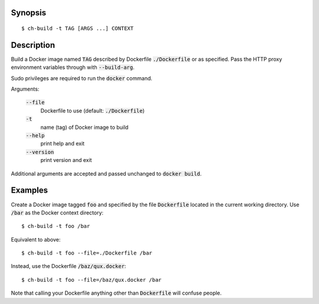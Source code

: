 Synopsis
========

::

  $ ch-build -t TAG [ARGS ...] CONTEXT

Description
===========

Build a Docker image named :code:`TAG` described by Dockerfile
:code:`./Dockerfile` or as specified. Pass the HTTP proxy environment
variables through with :code:`--build-arg`.

Sudo privileges are required to run the :code:`docker` command.

Arguments:

  :code:`--file`
    Dockerfile to use (default: :code:`./Dockerfile`)

  :code:`-t`
    name (tag) of Docker image to build

  :code:`--help`
    print help and exit

  :code:`--version`
    print version and exit

Additional arguments are accepted and passed unchanged to :code:`docker
build`.

Examples
========

Create a Docker image tagged :code:`foo` and specified by the file
:code:`Dockerfile` located in the current working directory. Use :code:`/bar`
as the Docker context directory::

  $ ch-build -t foo /bar

Equivalent to above::

  $ ch-build -t foo --file=./Dockerfile /bar

Instead, use the Dockerfile :code:`/baz/qux.docker`::

  $ ch-build -t foo --file=/baz/qux.docker /bar

Note that calling your Dockerfile anything other than :code:`Dockerfile` will
confuse people.
